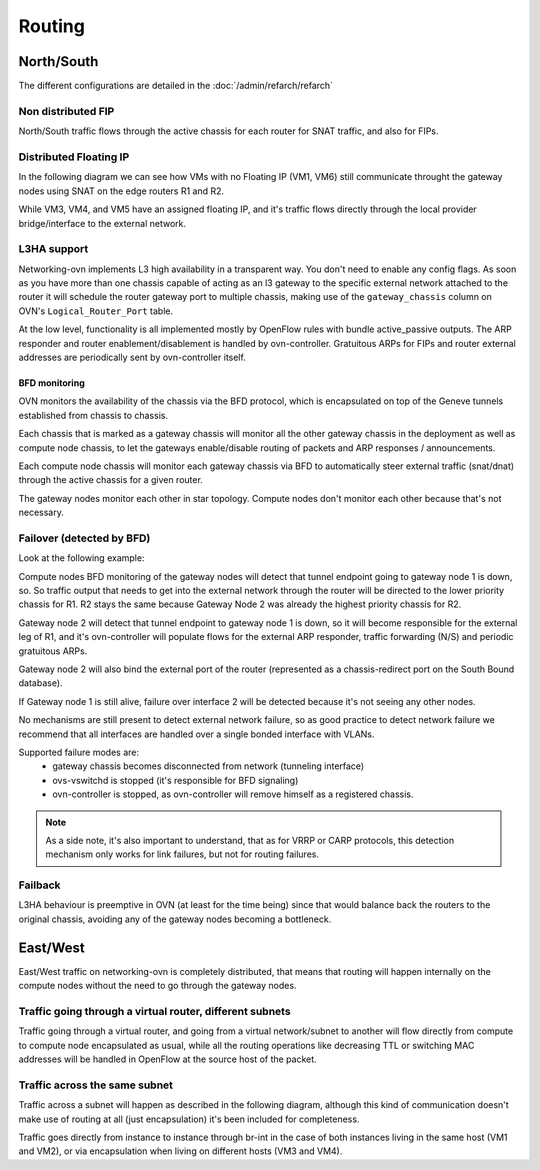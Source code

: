 =======
Routing
=======

North/South
-----------

The different configurations are detailed in the :doc:`/admin/refarch/refarch`

Non distributed FIP
~~~~~~~~~~~~~~~~~~~

North/South traffic flows through the active chassis for each router for SNAT
traffic, and also for FIPs.


.. image:: figures/ovn-north-south.svg
   :alt: L3 North South non-distributed FIP
   :align: center


Distributed Floating IP
~~~~~~~~~~~~~~~~~~~~~~~

In the following diagram we can see how VMs with no Floating IP (VM1, VM6)
still communicate throught the gateway nodes using SNAT on the edge routers
R1 and R2.

While VM3, VM4, and VM5 have an assigned floating IP, and it's traffic flows
directly through the local provider bridge/interface to the external network.

.. image:: figures/ovn-north-south-distributed-fip.svg
   :alt: L3 North South distributed FIP
   :align: center


L3HA support
~~~~~~~~~~~~

Networking-ovn implements L3 high availability in a transparent way. You
don't need to enable any config flags. As soon as you have more than
one chassis capable of acting as an l3 gateway to the specific external
network attached to the router it will schedule the router gateway port
to multiple chassis, making use of the ``gateway_chassis`` column on OVN's
``Logical_Router_Port`` table.

At the low level, functionality is all implemented mostly by OpenFlow rules
with bundle active_passive outputs. The ARP responder and router
enablement/disablement is handled by ovn-controller. Gratuitous ARPs for FIPs
and router external addresses are periodically sent by ovn-controller itself.

BFD monitoring
^^^^^^^^^^^^^^

OVN monitors the availability of the chassis via the BFD protocol, which is
encapsulated on top of the Geneve tunnels established from chassis to chassis.

.. image:: figures/ovn-l3ha-bfd.svg
   :alt: L3HA BFD monitoring
   :align: center


Each chassis that is marked as a gateway chassis will monitor all the other
gateway chassis in the deployment as well as compute node chassis, to let the
gateways enable/disable routing of packets and ARP responses / announcements.

Each compute node chassis will monitor each gateway chassis via BFD to
automatically steer external traffic (snat/dnat) through the active chassis
for a given router.

.. image:: figures/ovn-l3ha-bfd-3gw.svg
   :alt: L3HA BFD monitoring (3 gateway nodes)
   :align: center

The gateway nodes monitor each other in star topology. Compute nodes don't
monitor each other because that's not necessary.


Failover (detected by BFD)
~~~~~~~~~~~~~~~~~~~~~~~~~~

Look at the following example:

.. image:: figures/ovn-l3ha-bfd-failover.svg
   :alt: L3HA BFD monitoring failover
   :align: center

Compute nodes BFD monitoring of the gateway nodes will detect that
tunnel endpoint going to gateway node 1 is down, so. So traffic output that
needs to get into the external network through the router will be directed
to the lower priority chassis for R1. R2 stays the same because Gateway Node
2 was already the highest priority chassis for R2.

Gateway node 2 will detect that tunnel endpoint to gateway node 1 is down, so
it will become responsible for the external leg of R1, and it's ovn-controller
will populate flows for the external ARP responder, traffic forwarding (N/S)
and periodic gratuitous ARPs.

Gateway node 2 will also bind the external port of the router (represented
as a chassis-redirect port on the South Bound database).


If Gateway node 1 is still alive, failure over interface 2 will be detected
because it's not seeing any other nodes.

No mechanisms are still present to detect external network failure, so as good
practice to detect network failure we recommend that all interfaces are handled
over a single bonded interface with VLANs.

Supported failure modes are:
   - gateway chassis becomes disconnected from network (tunneling interface)
   - ovs-vswitchd is stopped (it's responsible for BFD signaling)
   - ovn-controller is stopped, as ovn-controller will remove himself as a
     registered chassis.

.. note::
   As a side note, it's also important to understand, that as for VRRP or CARP
   protocols, this detection mechanism only works for link failures, but not
   for routing failures.


Failback
~~~~~~~~

L3HA behaviour is preemptive in OVN (at least for the time being) since that
would balance back the routers to the original chassis, avoiding any of the
gateway nodes becoming a bottleneck.

.. image:: figures/ovn-l3ha-bfd.svg
   :alt: L3HA BFD monitoring (Fail back)
   :align: center


East/West
---------

East/West traffic on networking-ovn is completely distributed, that means
that routing will happen internally on the compute nodes without the need
to go through the gateway nodes.


Traffic going through a virtual router, different subnets
~~~~~~~~~~~~~~~~~~~~~~~~~~~~~~~~~~~~~~~~~~~~~~~~~~~~~~~~~

Traffic going through a virtual router, and going from a virtual network/subnet
to another will flow directly from compute to compute node encapsulated as
usual, while all the routing operations like decreasing TTL or switching MAC
addresses will be handled in OpenFlow at the source host of the packet.

.. image:: figures/ovn-east-west-3.svg
   :alt: East/West traffic across subnets
   :align: center


Traffic across the same subnet
~~~~~~~~~~~~~~~~~~~~~~~~~~~~~~

Traffic across a subnet will happen as described in the following diagram,
although this kind of communication doesn't make use of routing at all (just
encapsulation) it's been included for completeness.

.. image:: figures/ovn-east-west-2.svg
   :alt: East/West traffic same subnet
   :align: center

Traffic goes directly from instance to instance through br-int in the case
of both instances living in the same host (VM1 and VM2), or via
encapsulation when living on different hosts (VM3 and VM4).
